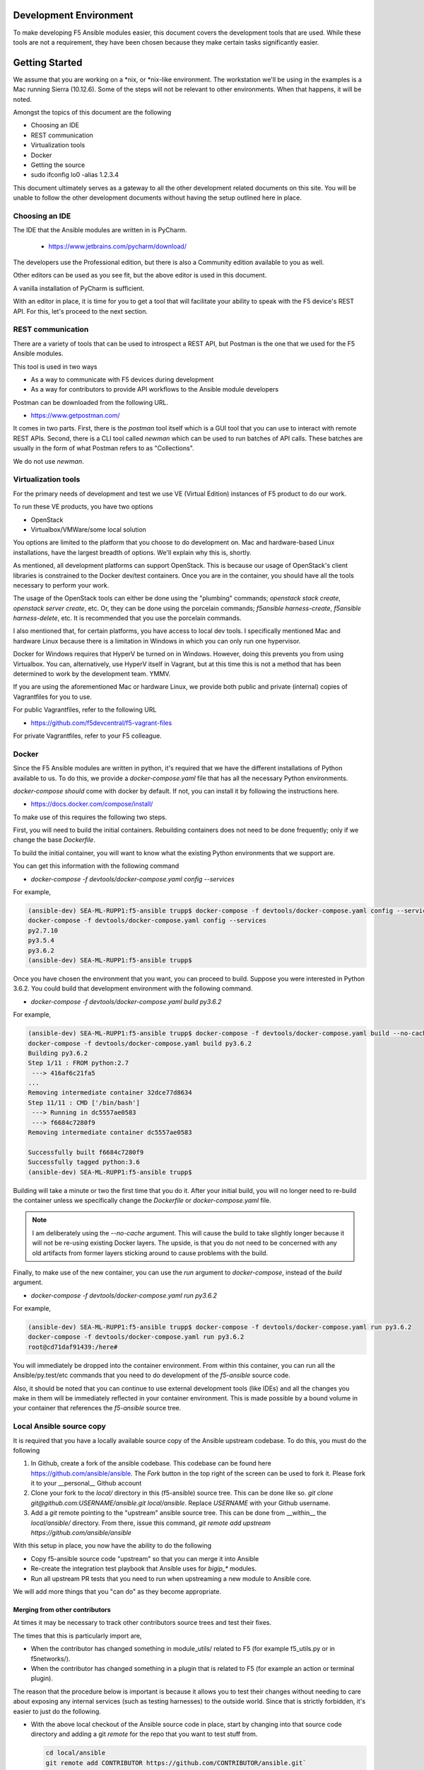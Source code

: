 Development Environment
=======================

To make developing F5 Ansible modules easier, this document covers the development
tools that are used. While these tools are not a requirement, they have been chosen
because they make certain tasks significantly easier.

Getting Started
===============

We assume that you are working on a *nix, or *nix-like environment. The workstation
we'll be using in the examples is a Mac running Sierra (10.12.6). Some of the steps
will not be relevant to other environments. When that happens, it will be noted.

Amongst the topics of this document are the following

* Choosing an IDE
* REST communication
* Virtualization tools
* Docker
* Getting the source
* sudo ifconfig lo0 -alias 1.2.3.4

This document ultimately serves as a gateway to all the other development related
documents on this site. You will be unable to follow the other development documents
without having the setup outlined here in place.

Choosing an IDE
---------------

The IDE that the Ansible modules are written in is PyCharm.

  * https://www.jetbrains.com/pycharm/download/

The developers use the Professional edition, but there is also a Community edition
available to you as well.

Other editors can be used as you see fit, but the above editor is used in this
document.

A vanilla installation of PyCharm is sufficient.

With an editor in place, it is time for you to get a tool that will facilitate your
ability to speak with the F5 device's REST API. For this, let's proceed to the
next section.

REST communication
------------------

There are a variety of tools that can be used to introspect a REST API, but Postman
is the one that we used for the F5 Ansible modules.

This tool is used in two ways

* As a way to communicate with F5 devices during development
* As a way for contributors to provide API workflows to the Ansible module developers

Postman can be downloaded from the following URL.

* https://www.getpostman.com/

It comes in two parts. First, there is the `postman` tool itself which is a GUI tool
that you can use to interact with remote REST APIs. Second, there is a CLI tool
called `newman` which can be used to run batches of API calls. These batches are
usually in the form of what Postman refers to as "Collections".

We do not use `newman`.

Virtualization tools
--------------------

For the primary needs of development and test we use VE (Virtual Edition) instances
of F5 product to do our work.

To run these VE products, you have two options

- OpenStack
- Virtualbox/VMWare/some local solution

You options are limited to the platform that you choose to do development on. Mac
and hardware-based Linux installations, have the largest breadth of options. We'll
explain why this is, shortly.

As mentioned, all development platforms can support OpenStack. This is because our
usage of OpenStack's client libraries is constrained to the Docker dev/test
containers. Once you are in the container, you should have all the tools necessary
to perform your work.

The usage of the OpenStack tools can either be done using the "plumbing" commands;
`openstack stack create`, `openstack server create`, etc. Or, they can be done
using the porcelain commands; `f5ansible harness-create`, `f5ansible harness-delete`,
etc. It is recommended that you use the porcelain commands.

I also mentioned that, for certain platforms, you have access to local dev tools.
I specifically mentioned Mac and hardware Linux because there is a limitation in
Windows in which you can only run one hypervisor.

Docker for Windows requires that HyperV be turned on in Windows. However, doing this
prevents you from using Virtualbox. You can, alternatively, use HyperV itself in
Vagrant, but at this time this is not a method that has been determined to work
by the development team. YMMV.

If you are using the aforementioned Mac or hardware Linux, we provide both public
and private (internal) copies of Vagrantfiles for you to use.

For public Vagrantfiles, refer to the following URL

* https://github.com/f5devcentral/f5-vagrant-files

For private Vagrantfiles, refer to your F5 colleague.

Docker
------

Since the F5 Ansible modules are written in python, it's required that we have
the different installations of Python available to us. To do this, we provide
a `docker-compose.yaml` file that has all the necessary Python environments.

`docker-compose` *should* come with docker by default. If not, you can install it
by following the instructions here.

* https://docs.docker.com/compose/install/

To make use of this requires the following two steps.

First, you will need to build the initial containers. Rebuilding containers does
not need to be done frequently; only if we change the base `Dockerfile`.

To build the initial container, you will want to know what the existing Python
environments that we support are.

You can get this information with the following command

* `docker-compose -f devtools/docker-compose.yaml config --services`

For example,

.. code-block:: bash

   (ansible-dev) SEA-ML-RUPP1:f5-ansible trupp$ docker-compose -f devtools/docker-compose.yaml config --services
   docker-compose -f devtools/docker-compose.yaml config --services
   py2.7.10
   py3.5.4
   py3.6.2
   (ansible-dev) SEA-ML-RUPP1:f5-ansible trupp$

Once you have chosen the environment that you want, you can proceed to build.
Suppose you were interested in Python 3.6.2. You could build that development
environment with the following command.

* `docker-compose -f devtools/docker-compose.yaml build py3.6.2`

For example,

.. code-block:: bash

   (ansible-dev) SEA-ML-RUPP1:f5-ansible trupp$ docker-compose -f devtools/docker-compose.yaml build --no-cache py3.6.2
   docker-compose -f devtools/docker-compose.yaml build py3.6.2
   Building py3.6.2
   Step 1/11 : FROM python:2.7
    ---> 416af6c21fa5
   ...
   Removing intermediate container 32dce77d8634
   Step 11/11 : CMD ['/bin/bash']
    ---> Running in dc5557ae0583
    ---> f6684c7280f9
   Removing intermediate container dc5557ae0583

   Successfully built f6684c7280f9
   Successfully tagged python:3.6
   (ansible-dev) SEA-ML-RUPP1:f5-ansible trupp$

Building will take a minute or two the first time that you do it. After your
initial build, you will no longer need to re-build the container unless we
specifically change the `Dockerfile` or `docker-compose.yaml` file.

.. note::

   I am deliberately using the `--no-cache` argument. This will cause the
   build to take slightly longer because it will not be re-using existing Docker
   layers. The upside, is that you do not need to be concerned with any old artifacts
   from former layers sticking around to cause problems with the build.

Finally, to make use of the new container, you can use the `run` argument to
`docker-compose`, instead of the `build` argument.

* `docker-compose -f devtools/docker-compose.yaml run py3.6.2`

For example,

.. code-block:: bash

   (ansible-dev) SEA-ML-RUPP1:f5-ansible trupp$ docker-compose -f devtools/docker-compose.yaml run py3.6.2
   docker-compose -f devtools/docker-compose.yaml run py3.6.2
   root@cd71daf91439:/here#

You will immediately be dropped into the container environment. From within this
container, you can run all the Ansible/py.test/etc commands that you need to do
development of the `f5-ansible` source code.

Also, it should be noted that you can continue to use external development tools
(like IDEs) and all the changes you make in them will be immediately reflected
in your container environment. This is made possible by a bound volume in your
container that references the `f5-ansible` source tree.

.. node::

   Local development usually happens with local F5 product running in Virtualbox
   VMs. The tools for doing this are not packaged in this container, nor are the
   Vagrantfiles for bringing up those devices. If you are external to F5, we
   provide means to make your own at the following repositories

   * https://github.com/f5devcentral/f5-packer-templates
   * https://github.com/f5devcentral/f5-vagrant-files

   Internal F5 engineers can contact the maintainers of this code-base for
   pointers on internal resources that are available.

Local Ansible source copy
-------------------------

It is required that you have a locally available source copy of the Ansible upstream
codebase. To do this, you must do the following

1. In Github, create a fork of the ansible codebase. This codebase can be found
   here https://github.com/ansible/ansible. The `Fork` button in the top right of
   the screen can be used to fork it. Please fork it to your __personal__ Github
   account

2. Clone your fork to the `local/` directory in this (f5-ansible) source tree. This
   can be done like so. `git clone git@github.com:USERNAME/ansible.git local/ansible`.
   Replace `USERNAME` with your Github username.

3. Add a `git` remote pointing to the "upstream" ansible source tree. This can be done
   from __within__ the `local/ansible/` directory. From there, issue this command,
   `git remote add upstream https://github.com/ansible/ansible`

With this setup in place, you now have the ability to do the following

- Copy f5-ansible source code "upstream" so that you can merge it into Ansible
- Re-create the integration test playbook that Ansible uses for `bigip_*` modules.
- Run all upstream PR tests that you need to run when upstreaming a new module to
  Ansible core.

We will add more things that you "can do" as they become appropriate.

Merging from other contributors
~~~~~~~~~~~~~~~~~~~~~~~~~~~~~~~

At times it may be necessary to track other contributors source trees and test
their fixes.

The times that this is particularly import are,

* When the contributor has changed something in module_utils/ related to F5
  (for example f5_utils.py or in f5networks/).
* When the contributor has changed something in a plugin that is related to F5
  (for example an action or terminal plugin).

The reason that the procedure below is important is because it allows you to test
their changes without needing to care about exposing any internal services (such
as testing harnesses) to the outside world. Since that is strictly forbidden, it's
easier to just do the following.

* With the above local checkout of the Ansible source code in place, start by
  changing into that source code directory and adding a git `remote` for the
  repo that you want to test stuff from.

  .. code-block:: bash

     cd local/ansible
     git remote add CONTRIBUTOR https://github.com/CONTRIBUTOR/ansible.git`

* Next, fetch the content of their repository so that you can use it locally

  .. code-block:: bash

     git fetch CONTRIBUTOR

* Next, ask the contributor which branch they have been doing their development
  on. Suppose it was called `feature.foo-bar-baz`. With this information in mind,
  you would next checkout the given branch and supply the `--track` argument to
  git. This will create a local copy of the branch just for you, and will
  additionally configure `git` so that a `git pull` will pull directly from the
  CONTRIBUTOR's repo and specific branch you are using.

  .. code-block:: bash

     git checkout --track CONTRIBUTOR/feature.foo-bar-baz

* You are have the CONTRIBUTOR source at the ready. It is recommended that you
  install it in a separate `virtualenv`. We can make use of the `mkvirtualenv`
  command for this. Note that I am referencing the `requirements.test.txt` file
  from the `f5-ansible` repository.

  .. code-block:: bash

     mkvirtualenv ansible-CONTRIBUTOR
     pip install -r ../../requirements.test.txt

* With your virtualenv created, install the CONTRIBUTORS branch that you checked
  out earlier. Replace F5_ANSIBLE_PATH with the local path to your f5-ansible
  fork.

  .. code-block:: bash

     pip install file:///F5_ANSIBLE_PATH/local/ansible

* You are now fully ready to test anything that the CONTRIBUTOR wants you to
  test.

f5ansible command
-----------------

This repository provides a convenience command for you to use both inside and outside
the dev/test containers that are used in this repo.

The command is called `f5ansible` and it is located in the `devtools/bin` directory
of this repository.

It is recommended that you add the `bash` completions as well as the path to this
command to you local `$PATH` variable. This can be done by adding the following
to your `~/.bashrc` file,

.. code-block:: bash

   eval "$(_F5ANSIBLE_COMPLETE=source /PATH/TO/f5-ansible/devtools/bin/f5ansible)"
   export PATH=$PATH:/PATH/TO/f5-ansible/devtools/bin/

Be sure to change the `/PATH/TO` value above to reflect the settings that you have
on **your** system.

With this configuration in place, you can restart your terminal. Once you have, you
will find that you now have an `f5ansible` command available in your $PATH (which
means that you can use the TAB key to auto-complete it).

Additionally, you can tab complete the `f5ansbile` command, and then continue to
press TAB twice or more to get the list of sub-commands that the `f5ansible` command
provides.

For example,

.. code-block:: bash

   SEA-ML-00028116:f5-ansible trupp$ f5ansible
   container-run    module-stub      module-upstream
   SEA-ML-00028116:f5-ansible trupp$ f5ansible


Questions
=========

Below are a variety of development environment related questions that I've been
asked and answers to each

* What is the smallest incarnation of an F5 that I can use in my lab to
  test playbooks?

I use vagrant boxes for this if I'm doing local testing. For vagrant boxes you
need to build your own, however we provide packerfiles to do that

https://github.com/f5devcentral/f5-packer-templates

and the associated vagrant files

https://github.com/f5devcentral/f5-vagrant-files

Otherwise, I use VE's on OpenStack. The base VE image should be sufficient to
run on OpenStack. I use the OVA's that we distribute because that's what works
with our OpenStack distro.

* Is there a way to get one of those and/or licensing for virtual devices?

You can get any pre-built images from downloads.f5.com (free registration) but
you will indeed need a license to make much use of it. Licenses can be acquired
through sales or, in special cases, through a business partnership with F5.

